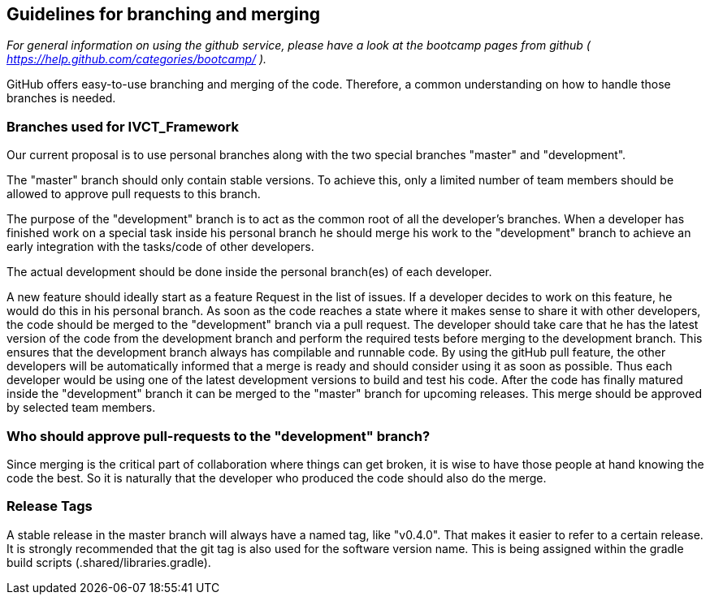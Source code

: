 == Guidelines for branching and merging

_For general information on using the github service, please have a look at the bootcamp pages from github ( https://help.github.com/categories/bootcamp/ )._

GitHub offers easy-to-use branching and merging of the code. Therefore, a common understanding on how to handle those branches is needed.

=== Branches used for IVCT_Framework
Our current proposal is to use personal branches along with the two special branches "master" and "development".

The "master" branch should only contain stable versions. To achieve this, only a limited number of team members should be allowed to approve pull requests to this branch.

The purpose of the "development" branch is to act as the common root of all the developer's branches. When a developer has finished work on a special task inside his personal branch he should merge his work to the "development" branch to achieve an early integration with the tasks/code of other developers.

The actual development should be done inside the personal branch(es) of each developer.

A new feature should ideally start as a feature Request in the list of issues.
If a developer decides to work on this feature, he would do this in his personal branch. As soon as the code reaches a state where it makes sense to share it with other developers, the code should be merged to the "development" branch via a pull request. The developer should take care that he has the latest version of the code from the development branch and perform the required tests before merging to the development branch. This ensures that the development branch always has compilable and runnable code. By using the gitHub pull feature, the other developers will be automatically informed that a merge is ready and should consider using it as soon as possible. Thus each developer would be using one of the latest development versions to build and test his code.
After the code has finally matured inside the "development" branch it can be merged to the "master" branch for upcoming releases. This merge should be approved by selected team members.

=== Who should approve pull-requests to the "development" branch?
Since merging is the critical part of collaboration where things can get broken, it is wise to have those people at hand knowing the code the best. So it is naturally that the developer who produced the code should also do the merge.

=== Release Tags
A stable release in the master branch will always have a named tag, like "v0.4.0". That makes it easier to refer to a certain release. It is strongly recommended that the git tag is also used for the software version name. This is being assigned within the gradle build scripts (.shared/libraries.gradle).
